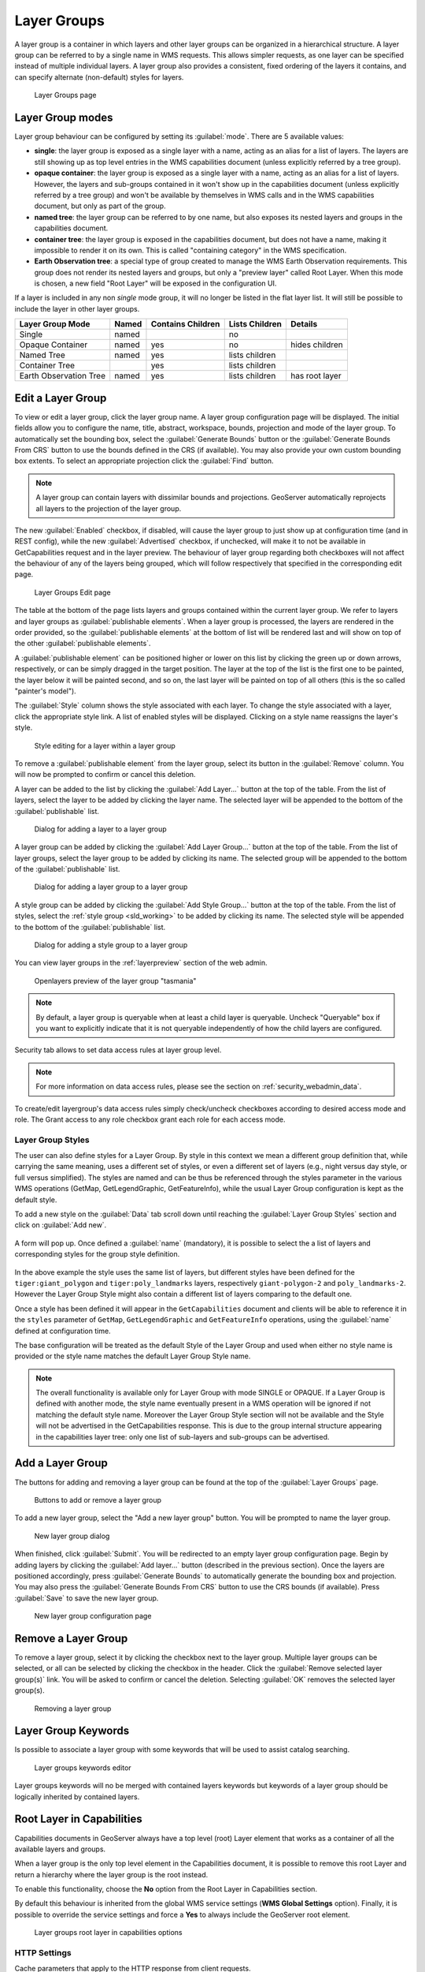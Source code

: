 .. _data_webadmin_layergroups:

Layer Groups
============

A layer group is a container in which layers and other layer groups can be organized in a hierarchical structure. A layer group can be referred to by a single name in WMS requests.  This allows simpler requests, as one layer can be specified instead of multiple individual layers.
A layer group also provides a consistent, fixed ordering of the layers it contains, and can specify alternate (non-default) styles for layers.

.. figure:: img/data_layergroups.png

   Layer Groups page
   
Layer Group modes
-----------------

Layer group behaviour can be configured by setting its :guilabel:`mode`. There are 5 available values:

* **single**: the layer group is exposed as a single layer with a name, acting as an alias for a list of layers. The layers are still showing up as top level entries in the WMS capabilities document (unless explicitly referred by a tree group).
* **opaque container**: the layer group is exposed as a single layer with a name, acting as an alias for a list of layers. However, the layers and sub-groups contained in it won't show up in the capabilities document (unless explicitly referred by a tree group) and won't be available by themselves in WMS calls and in the WMS capabilities document, but only  as part of the group.
* **named tree**: the layer group can be referred to by one name, but also exposes its nested layers and groups in the capabilities document.
* **container tree**: the layer group is exposed in the capabilities document, but does not have a name, making it impossible to render it on its own. This is called "containing category" in the WMS specification.
* **Earth Observation tree**: a special type of group created to manage the WMS Earth Observation requirements. This group does not render its nested layers and groups, but only a "preview layer" called Root Layer. When this mode is chosen, a new field "Root Layer" will be exposed in the configuration UI.

If a layer is included in any non *single* mode group, it will no longer be listed in the flat layer list.  It will still be possible to include the layer in other layer groups. 

+------------------------+-------+-------------------+----------------+------------------+
| Layer Group Mode       | Named | Contains Children | Lists Children | Details          |
+========================+=======+===================+================+==================+
| Single                 | named |                   | no             |                  |
+------------------------+-------+-------------------+----------------+------------------+
| Opaque Container       | named | yes               | no             | hides children   |
+------------------------+-------+-------------------+----------------+------------------+
| Named Tree             | named | yes               | lists children |                  |
+------------------------+-------+-------------------+----------------+------------------+
| Container Tree         |       | yes               | lists children |                  |
+------------------------+-------+-------------------+----------------+------------------+
| Earth Observation Tree | named | yes               | lists children | has root layer   |
+------------------------+-------+-------------------+----------------+------------------+


Edit a Layer Group
------------------

To view or edit a layer group, click the layer group name.  A layer group configuration page will be displayed.  The initial fields allow you to configure the name, title, abstract, workspace, bounds, projection and mode of the layer group. To automatically set the bounding box, select the :guilabel:`Generate Bounds` button or the :guilabel:`Generate Bounds From CRS` button to use the bounds defined in the CRS (if available). You may also provide your own custom bounding box extents. To select an appropriate projection click the :guilabel:`Find` button.


.. note:: A layer group can contain layers with dissimilar bounds and projections. GeoServer automatically reprojects all layers to the projection of the layer group.

The new :guilabel:`Enabled` checkbox, if disabled, will cause the layer group to just show up at configuration time (and in REST config), while the new :guilabel:`Advertised` checkbox, if unchecked, will make it to not be available in GetCapabilities request and in the layer preview. The behaviour of layer group regarding both checkboxes will not affect the behaviour of any of the layers being grouped, which will follow respectively that specified  in the corresponding edit page.

.. figure:: img/data_layergroups_edit.png

.. figure:: img/data_layergroups_edit_table.png

   Layer Groups Edit page

The table at the bottom of the page lists layers and groups contained within the current layer group. We refer to layers and layer groups as :guilabel:`publishable elements`. When a layer group is processed, the layers are rendered in the order provided, so the :guilabel:`publishable elements` at the bottom of list will be rendered last and will show on top of the other :guilabel:`publishable elements`.

A :guilabel:`publishable element` can be positioned higher or lower on this list by clicking the green up or down arrows, respectively, or can be simply dragged in the target position. The layer at the top of the list is the first one to be painted, the layer below it will be painted second, and so on, the last layer will be painted on top of all others (this is the so called "painter's model").

The :guilabel:`Style` column shows the style associated with each layer. To change the style associated with a layer, click the appropriate style link. A list of enabled styles will be displayed. Clicking on a style name reassigns the layer's style.

.. figure:: img/data_layergroups_edit_styles.png

   Style editing for a layer within a layer group

To remove a :guilabel:`publishable element` from the layer group, select its button in the :guilabel:`Remove` column. You will now be prompted to confirm or cancel this deletion.

A layer can be added to the list by clicking the :guilabel:`Add Layer...` button at the top of the table. From the list of layers, select the layer to be added by clicking the layer name. The selected layer will be appended to the bottom of the :guilabel:`publishable` list. 

.. figure:: img/data_layergroups_add_layer.png

   Dialog for adding a layer to a layer group

A layer group can be added by clicking the :guilabel:`Add Layer Group...` button at the top of the table. From the list of layer groups, select the layer group to be added by clicking its name. The selected group will be appended to the bottom of the :guilabel:`publishable` list. 

.. figure:: img/data_layergroups_add_layergroup.png

   Dialog for adding a layer group to a layer group

A style group can be added by clicking the :guilabel:`Add Style Group...` button at the top of the table. From the list of styles, select the :ref:`style group <sld_working>` to be added by clicking its name. The selected style will be appended to the bottom of the :guilabel:`publishable` list.

.. figure:: img/data_layergroups_add_stylegroup.png

   Dialog for adding a style group to a layer group

You can view layer groups in the :ref:`layerpreview` section of the web admin.

.. figure:: img/data_layergroups_tasmania.png
 
   Openlayers preview of the layer group "tasmania"

.. note:: By default, a layer group is queryable when at least a child layer is queryable. Uncheck "Queryable" box if you want to explicitly indicate that it is not queryable independently of how the child layers are configured.


Security tab allows to set data access rules at layer group level.

.. note:: For more information on data access rules, please see the section on :ref:`security_webadmin_data`.

.. figure:: img/data_layergroups_security.png

To create/edit layergroup's data access rules simply check/uncheck checkboxes according to desired access mode and role. 
The Grant access to any role checkbox grant each role for each access mode.

Layer Group Styles
^^^^^^^^^^^^^^^^^^^

The user can also define styles for a Layer Group. By style in this context we mean a different group definition that, while carrying the same meaning, uses a different set of styles, or even a different set of layers (e.g., night versus day style, or full versus simplified). The styles are named and can be thus be referenced through the styles parameter in the various WMS operations (GetMap, GetLegendGraphic, GetFeatureInfo), while the usual Layer Group configuration is kept as the default style.

To add a new style on the :guilabel:`Data` tab scroll down until reaching the :guilabel:`Layer Group Styles` section and click on :guilabel:`Add new`.

.. figure:: img/add-group-style.png

A form will pop up. Once defined a :guilabel:`name` (mandatory), it is possible to select the a list of layers and  corresponding styles for the group style definition.

.. figure:: img/group-style-definition.png

In the above example the style uses the same list of layers, but different styles have been defined for the ``tiger:giant_polygon`` and ``tiger:poly_landmarks`` layers, respectively ``giant-polygon-2`` and ``poly_landmarks-2``. 
However the Layer Group Style might also contain a different list of layers comparing to the default one.

Once a style has been defined it will appear in the ``GetCapabilities`` document and clients will be able to reference it in the ``styles`` parameter of ``GetMap``, ``GetLegendGraphic`` and ``GetFeatureInfo`` operations, using the :guilabel:`name` defined at configuration time.

The base configuration will be treated as the default Style of the Layer Group and used when either no style name is provided or the style name matches the default Layer Group Style name.

.. note:: The overall functionality is available only for Layer Group with mode SINGLE or OPAQUE. If a Layer Group is defined with another mode, the style name eventually present in a WMS operation will be ignored if not matching the default style name. Moreover the Layer Group Style section will not be available and the Style will not be advertised in the GetCapabilities response. This is due to the group internal structure appearing in the capabilities layer tree: only one list of sub-layers and sub-groups can be advertised.


Add a Layer Group
-----------------

The buttons for adding and removing a layer group can be found at the top of the :guilabel:`Layer Groups` page. 

.. figure:: img/data_layergroups_add_remove.png

   Buttons to add or remove a layer group
   
To add a new layer group, select the "Add a new layer group" button. You will be prompted to name the layer group.
   
.. figure:: img/data_layergroups_name.png

   New layer group dialog

When finished, click :guilabel:`Submit`. You will be redirected to an empty layer group configuration page. Begin by adding layers by clicking the :guilabel:`Add layer...` button (described in the previous section). Once the layers are positioned accordingly, press :guilabel:`Generate Bounds` to automatically generate the bounding box and projection. You may also press the :guilabel:`Generate Bounds From CRS` button to use the CRS bounds (if available). Press :guilabel:`Save` to save the new layer group.

.. figure:: img/data_layergroups_edit.png

   New layer group configuration page

Remove a Layer Group
--------------------

To remove a layer group, select it by clicking the checkbox next to the layer group. Multiple layer groups can be selected, or all can be selected by clicking the checkbox in the header.  Click the :guilabel:`Remove selected layer group(s)` link. You will be asked to confirm or cancel the deletion. Selecting :guilabel:`OK` removes the selected layer group(s). 
 
.. figure:: img/data_layergroups_delete.png
  
   Removing a layer group

Layer Group Keywords
--------------------

Is possible to associate a layer group with some keywords that will be used to assist catalog searching. 
 
.. figure:: img/data_layergroups_keywords.png
  
   Layer groups keywords editor

Layer groups keywords will no be merged with contained layers keywords but keywords of a layer group should be logically inherited by contained layers.

Root Layer in Capabilities
--------------------------
Capabilities documents in GeoServer always have a top level (root) Layer element that works as a container of all the available layers and groups.

When a layer group is the only top level element in the Capabilities document, it is possible to remove this root Layer and return
a hierarchy where the layer group is the root instead.

To enable this functionality, choose the **No** option from the Root Layer in Capabilities section.

By default this behaviour is inherited from the global WMS service settings (**WMS Global Settings** option).
Finally, it is possible to override the service settings and force a **Yes** to always include the GeoServer root element.
 
.. figure:: img/data_layers_root_in_capabilities.png
  
   Layer groups root layer in capabilities options

HTTP Settings
^^^^^^^^^^^^^

Cache parameters that apply to the HTTP response from client requests.

* **Response Cache Headers**— If selected, conforming HTTP clients will not request the same tile twice within the time specified in :guilabel:`Cache Time`. One hour measured in seconds (3600), is the default value for :guilabel:`Cache Time`. Layer group **Response Cache Headers** configuration replace **Response Cache Headers** configured in layers defined in layer group.

.. figure:: img/data_http_response_caching_settings.png
